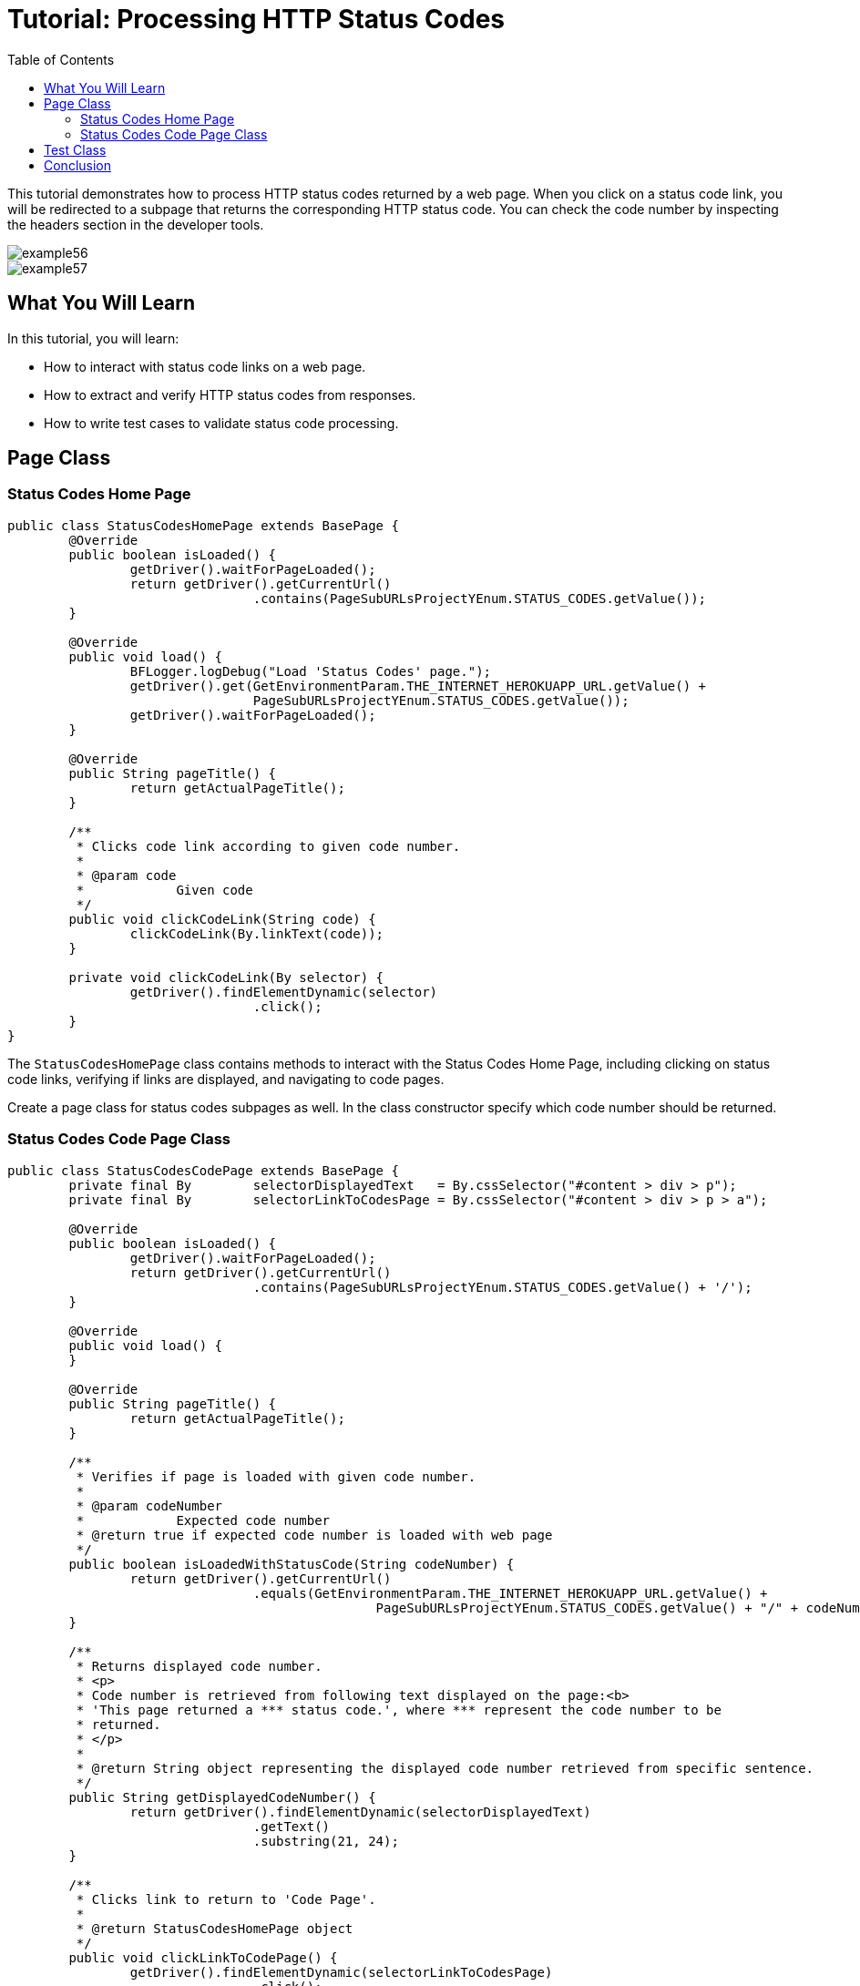 :toc: macro

= Tutorial: Processing HTTP Status Codes

ifdef::env-github[]
:tip-caption: :bulb:
:note-caption: :information_source:
:important-caption: :heavy_exclamation_mark:
:caution-caption: :fire:
:warning-caption: :warning:
endif::[]

toc::[]
:idprefix:
:idseparator: -
:reproducible:
:source-highlighter: rouge
:listing-caption: Listing

This tutorial demonstrates how to process HTTP status codes returned by a web page.
When you click on a status code link, you will be redirected to a subpage that returns the corresponding HTTP status code.
You can check the code number by inspecting the headers section in the developer tools.

image::images/example56.png[]

image::images/example57.png[]

== What You Will Learn

In this tutorial, you will learn:

* How to interact with status code links on a web page.
* How to extract and verify HTTP status codes from responses.
* How to write test cases to validate status code processing.

== Page Class

=== Status Codes Home Page

[source,java]
----
public class StatusCodesHomePage extends BasePage {
	@Override
	public boolean isLoaded() {
		getDriver().waitForPageLoaded();
		return getDriver().getCurrentUrl()
				.contains(PageSubURLsProjectYEnum.STATUS_CODES.getValue());
	}

	@Override
	public void load() {
		BFLogger.logDebug("Load 'Status Codes' page.");
		getDriver().get(GetEnvironmentParam.THE_INTERNET_HEROKUAPP_URL.getValue() +
				PageSubURLsProjectYEnum.STATUS_CODES.getValue());
		getDriver().waitForPageLoaded();
	}

	@Override
	public String pageTitle() {
		return getActualPageTitle();
	}

	/**
	 * Clicks code link according to given code number.
	 *
	 * @param code
	 *            Given code
	 */
	public void clickCodeLink(String code) {
		clickCodeLink(By.linkText(code));
	}

	private void clickCodeLink(By selector) {
		getDriver().findElementDynamic(selector)
				.click();
	}
}
----

The `StatusCodesHomePage` class contains methods to interact with the Status Codes Home Page, including clicking on status code links, verifying if links are displayed, and navigating to code pages.

Create a page class for status codes subpages as well.
In the class constructor specify which code number should be returned.

=== Status Codes Code Page Class

[source,java]
----
public class StatusCodesCodePage extends BasePage {
	private final By	selectorDisplayedText	= By.cssSelector("#content > div > p");
	private final By	selectorLinkToCodesPage	= By.cssSelector("#content > div > p > a");

	@Override
	public boolean isLoaded() {
		getDriver().waitForPageLoaded();
		return getDriver().getCurrentUrl()
				.contains(PageSubURLsProjectYEnum.STATUS_CODES.getValue() + '/');
	}

	@Override
	public void load() {
	}

	@Override
	public String pageTitle() {
		return getActualPageTitle();
	}

	/**
	 * Verifies if page is loaded with given code number.
	 *
	 * @param codeNumber
	 *            Expected code number
	 * @return true if expected code number is loaded with web page
	 */
	public boolean isLoadedWithStatusCode(String codeNumber) {
		return getDriver().getCurrentUrl()
				.equals(GetEnvironmentParam.THE_INTERNET_HEROKUAPP_URL.getValue() +
						PageSubURLsProjectYEnum.STATUS_CODES.getValue() + "/" + codeNumber);
	}

	/**
	 * Returns displayed code number.
	 * <p>
	 * Code number is retrieved from following text displayed on the page:<b>
	 * 'This page returned a *** status code.', where *** represent the code number to be
	 * returned.
	 * </p>
	 *
	 * @return String object representing the displayed code number retrieved from specific sentence.
	 */
	public String getDisplayedCodeNumber() {
		return getDriver().findElementDynamic(selectorDisplayedText)
				.getText()
				.substring(21, 24);
	}

	/**
	 * Clicks link to return to 'Code Page'.
	 *
	 * @return StatusCodesHomePage object
	 */
	public void clickLinkToCodePage() {
		getDriver().findElementDynamic(selectorLinkToCodesPage)
				.click();
	}
}
----

The `StatusCodesCodePage` class represents subpages that return specific HTTP status codes.
It includes methods to verify if a code page is loaded with an expected code number, extract the displayed code number, and navigate back to the Status Codes Home Page.

== Test Class

Before test: Open Status Codes subpage on The Main Internet Page

Steps:

For each status code

1. Click code link
2. Check if the page is loaded with an expected code number
3. Check if the displayed code number equals the expected number
4. Go back to Status Codes Home Page

[source,java]
----
public class StatusCodeTest extends BaseTest {
	private final String[]				codes				= { "200", "301", "404", "500" };
	private final StatusCodesHomePage	statusCodesHomePage	= PageFactory.getPageInstance(StatusCodesHomePage.class);
	private final StatusCodesCodePage	statusCodesCodePage	= PageFactory.getPageInstance(StatusCodesCodePage.class);

	@Override
	public void setUp() {
		statusCodesHomePage.load();
		BFLogger.logInfo("Verify if Status Codes Home page is opened");
		assertTrue(statusCodesHomePage.isLoaded(), "Unable to open Status Codes Home page");
	}

	@Test
	public void shouldProperCodeBeDisplayedAfterClickCodeLink() {
		for (String code : codes) {
			BFLogger.logInfo("Click link to " + code + " code");
			statusCodesHomePage.clickCodeLink(code);

			BFLogger.logInfo("Verify if proper web page corresponding to the code is opened");
			assertTrue(statusCodesCodePage.isLoadedWithStatusCode(code),
					"Unable to open proper web page");

			BFLogger.logInfo("Verify if the displayed code is equal to the expected one");
			assertEquals(code, statusCodesCodePage.getDisplayedCodeNumber(),
					"Wrong code has been displayed");

			BFLogger.logInfo("Click link to come back to 'Status Codes' page");
			statusCodesCodePage.clickLinkToCodePage();
		}
	}
}
----

== Conclusion

In this tutorial, you've learned how to process HTTP status codes returned by web pages.
You can click on status code links, inspect network requests using developer tools, and validate the returned status codes.
This knowledge is valuable when testing web applications that rely on specific HTTP status codes for functionality.
